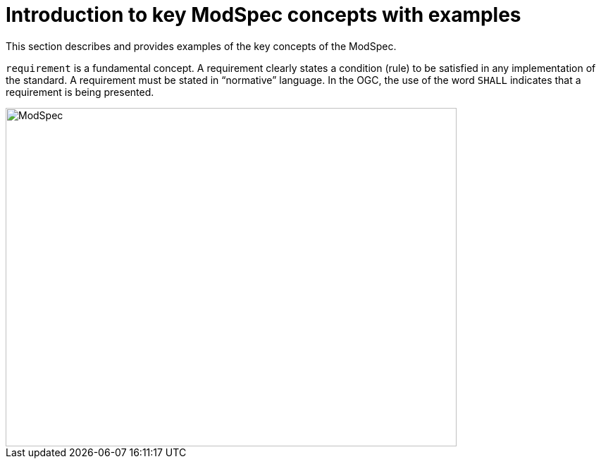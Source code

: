 [[introduction]]

= Introduction to key ModSpec concepts with examples

This section describes and provides examples of the key concepts of the ModSpec.

`requirement` is a fundamental concept. A requirement clearly states a condition (rule) to be satisfied in any implementation of the standard. A requirement must be stated in “normative” language. In the OGC, the use of the word `SHALL` indicates that a requirement is being presented.

image::../../images/2025_March_ModSpec_Diagram.png[ModSpec,640,480]

